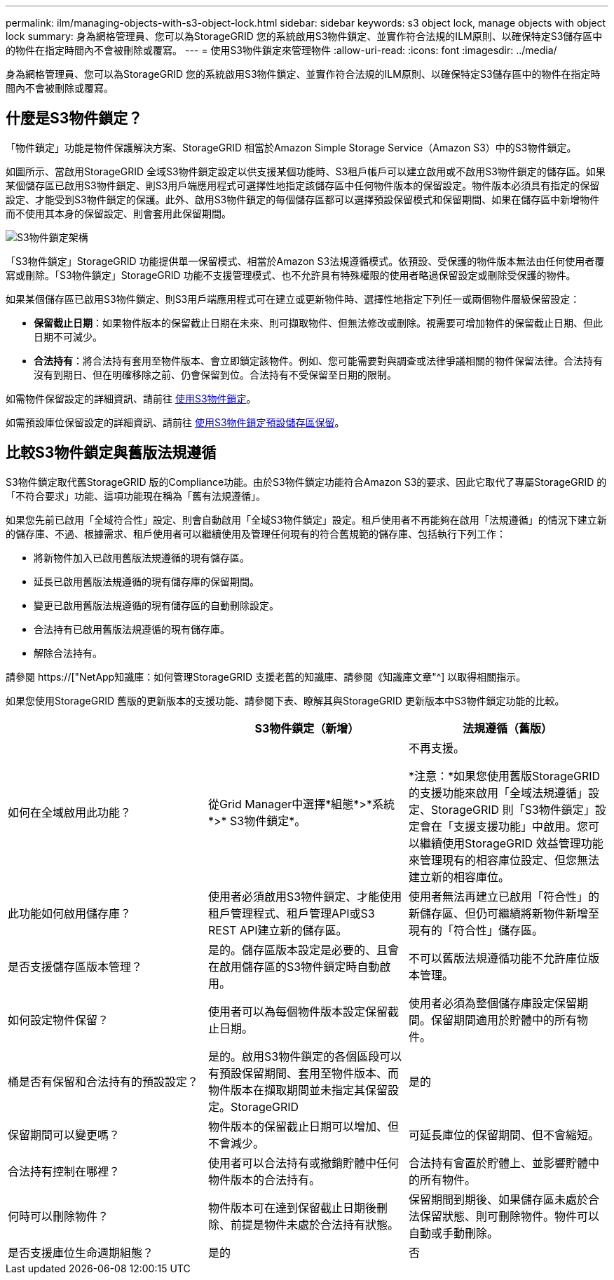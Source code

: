 ---
permalink: ilm/managing-objects-with-s3-object-lock.html 
sidebar: sidebar 
keywords: s3 object lock, manage objects with object lock 
summary: 身為網格管理員、您可以為StorageGRID 您的系統啟用S3物件鎖定、並實作符合法規的ILM原則、以確保特定S3儲存區中的物件在指定時間內不會被刪除或覆寫。 
---
= 使用S3物件鎖定來管理物件
:allow-uri-read: 
:icons: font
:imagesdir: ../media/


[role="lead"]
身為網格管理員、您可以為StorageGRID 您的系統啟用S3物件鎖定、並實作符合法規的ILM原則、以確保特定S3儲存區中的物件在指定時間內不會被刪除或覆寫。



== 什麼是S3物件鎖定？

「物件鎖定」功能是物件保護解決方案、StorageGRID 相當於Amazon Simple Storage Service（Amazon S3）中的S3物件鎖定。

如圖所示、當啟用StorageGRID 全域S3物件鎖定設定以供支援某個功能時、S3租戶帳戶可以建立啟用或不啟用S3物件鎖定的儲存區。如果某個儲存區已啟用S3物件鎖定、則S3用戶端應用程式可選擇性地指定該儲存區中任何物件版本的保留設定。物件版本必須具有指定的保留設定、才能受到S3物件鎖定的保護。此外、啟用S3物件鎖定的每個儲存區都可以選擇預設保留模式和保留期間、如果在儲存區中新增物件而不使用其本身的保留設定、則會套用此保留期間。

image::../media/s3_object_lock_architecture.png[S3物件鎖定架構]

「S3物件鎖定」StorageGRID 功能提供單一保留模式、相當於Amazon S3法規遵循模式。依預設、受保護的物件版本無法由任何使用者覆寫或刪除。「S3物件鎖定」StorageGRID 功能不支援管理模式、也不允許具有特殊權限的使用者略過保留設定或刪除受保護的物件。

如果某個儲存區已啟用S3物件鎖定、則S3用戶端應用程式可在建立或更新物件時、選擇性地指定下列任一或兩個物件層級保留設定：

* *保留截止日期*：如果物件版本的保留截止日期在未來、則可擷取物件、但無法修改或刪除。視需要可增加物件的保留截止日期、但此日期不可減少。
* *合法持有*：將合法持有套用至物件版本、會立即鎖定該物件。例如、您可能需要對與調查或法律爭議相關的物件保留法律。合法持有沒有到期日、但在明確移除之前、仍會保留到位。合法持有不受保留至日期的限制。


如需物件保留設定的詳細資訊、請前往 xref:../s3/using-s3-object-lock.adoc[使用S3物件鎖定]。

如需預設庫位保留設定的詳細資訊、請前往 xref:../s3/use-s3-object-lock-default-bucket-retention.adoc[使用S3物件鎖定預設儲存區保留]。



== 比較S3物件鎖定與舊版法規遵循

S3物件鎖定取代舊StorageGRID 版的Compliance功能。由於S3物件鎖定功能符合Amazon S3的要求、因此它取代了專屬StorageGRID 的「不符合要求」功能、這項功能現在稱為「舊有法規遵循」。

如果您先前已啟用「全域符合性」設定、則會自動啟用「全域S3物件鎖定」設定。租戶使用者不再能夠在啟用「法規遵循」的情況下建立新的儲存庫、不過、根據需求、租戶使用者可以繼續使用及管理任何現有的符合舊規範的儲存庫、包括執行下列工作：

* 將新物件加入已啟用舊版法規遵循的現有儲存區。
* 延長已啟用舊版法規遵循的現有儲存庫的保留期間。
* 變更已啟用舊版法規遵循的現有儲存區的自動刪除設定。
* 合法持有已啟用舊版法規遵循的現有儲存庫。
* 解除合法持有。


請參閱 https://["NetApp知識庫：如何管理StorageGRID 支援老舊的知識庫、請參閱《知識庫文章"^] 以取得相關指示。

如果您使用StorageGRID 舊版的更新版本的支援功能、請參閱下表、瞭解其與StorageGRID 更新版本中S3物件鎖定功能的比較。

[cols="1a,1a,1a"]
|===
|  | S3物件鎖定（新增） | 法規遵循（舊版） 


 a| 
如何在全域啟用此功能？
 a| 
從Grid Manager中選擇*組態*>*系統*>* S3物件鎖定*。
 a| 
不再支援。

*注意：*如果您使用舊版StorageGRID 的支援功能來啟用「全域法規遵循」設定、StorageGRID 則「S3物件鎖定」設定會在「支援支援功能」中啟用。您可以繼續使用StorageGRID 效益管理功能來管理現有的相容庫位設定、但您無法建立新的相容庫位。



 a| 
此功能如何啟用儲存庫？
 a| 
使用者必須啟用S3物件鎖定、才能使用租戶管理程式、租戶管理API或S3 REST API建立新的儲存區。
 a| 
使用者無法再建立已啟用「符合性」的新儲存區、但仍可繼續將新物件新增至現有的「符合性」儲存區。



 a| 
是否支援儲存區版本管理？
 a| 
是的。儲存區版本設定是必要的、且會在啟用儲存區的S3物件鎖定時自動啟用。
 a| 
不可以舊版法規遵循功能不允許庫位版本管理。



 a| 
如何設定物件保留？
 a| 
使用者可以為每個物件版本設定保留截止日期。
 a| 
使用者必須為整個儲存庫設定保留期間。保留期間適用於貯體中的所有物件。



 a| 
桶是否有保留和合法持有的預設設定？
 a| 
是的。啟用S3物件鎖定的各個區段可以有預設保留期間、套用至物件版本、而物件版本在擷取期間並未指定其保留設定。StorageGRID
 a| 
是的



 a| 
保留期間可以變更嗎？
 a| 
物件版本的保留截止日期可以增加、但不會減少。
 a| 
可延長庫位的保留期間、但不會縮短。



 a| 
合法持有控制在哪裡？
 a| 
使用者可以合法持有或撤銷貯體中任何物件版本的合法持有。
 a| 
合法持有會置於貯體上、並影響貯體中的所有物件。



 a| 
何時可以刪除物件？
 a| 
物件版本可在達到保留截止日期後刪除、前提是物件未處於合法持有狀態。
 a| 
保留期間到期後、如果儲存區未處於合法保留狀態、則可刪除物件。物件可以自動或手動刪除。



 a| 
是否支援庫位生命週期組態？
 a| 
是的
 a| 
否

|===